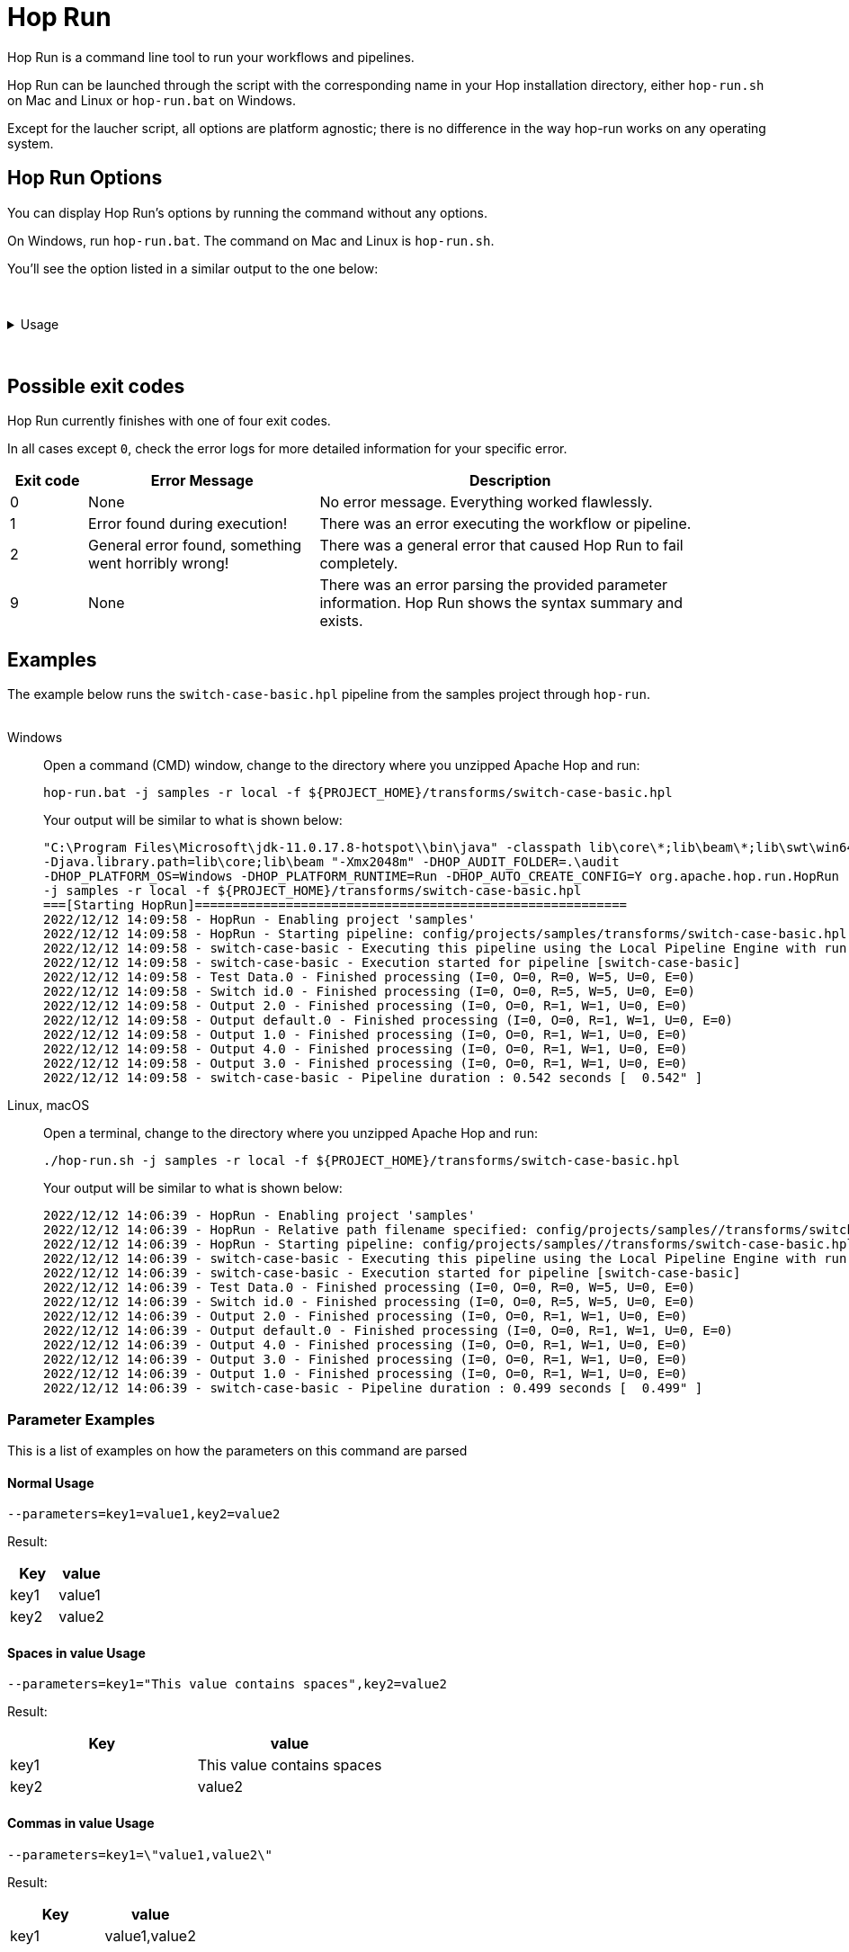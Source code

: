 ////
Licensed to the Apache Software Foundation (ASF) under one
or more contributor license agreements.  See the NOTICE file
distributed with this work for additional information
regarding copyright ownership.  The ASF licenses this file
to you under the Apache License, Version 2.0 (the
"License"); you may not use this file except in compliance
with the License.  You may obtain a copy of the License at
  http://www.apache.org/licenses/LICENSE-2.0
Unless required by applicable law or agreed to in writing,
software distributed under the License is distributed on an
"AS IS" BASIS, WITHOUT WARRANTIES OR CONDITIONS OF ANY
KIND, either express or implied.  See the License for the
specific language governing permissions and limitations
under the License.
////
[[HopRun]]
:imagesdir: ../assets/images
:description: Hop Run is a command line tool to run your workflows and pipelines. Hop Run can be launched through the script with the corresponding name in your Hop installation directory, either `hop-run.sh` on Mac and Linux or `hop-run.bat` on Windows. Except for the laucher script, all options are platform agnostic; there is no difference in the way hop-run works on any operating system.
= Hop Run

Hop Run is a command line tool to run your workflows and pipelines.

Hop Run can be launched through the script with the corresponding name in your Hop installation directory, either `hop-run.sh` on Mac and Linux or `hop-run.bat` on Windows.

Except for the laucher script, all options are platform agnostic; there is no difference in the way hop-run works on any operating system.


== Hop Run Options

You can display Hop Run's options by running the command without any options.

On Windows, run `hop-run.bat`. The command on Mac and Linux is `hop-run.sh`.

You'll see the option listed in a similar output to the one below:

&nbsp; +

.Usage
[%collapsible]
=====

.Output of help
[source,bash]
----
Usage: <main class> [-ho] [-e=<environmentOption>] [-f=<filename>]
                    [-j=<projectOption>] [-l=<level>]
                    [-r=<runConfigurationName>] [-p=<parameters>[,
                    <parameters>...]]... [-s=<systemProperties>[,
                    <systemProperties>...]]...
  -e, --environment=<environmentOption>
                          The name of the lifecycle environment to use
  -f, --file=<filename>   The filename of the workflow or pipeline to run
  -h, --help              Displays this help message and quits
  -j, --project=<projectOption>
                          The name of the project to use
  -l, --level=<level>     The debug level, one of NOTHING, ERROR, MINIMAL, BASIC, DETAILED, DEBUG, ROWLEVEL
      --logfile=<logFile>   Write Hop console log to a file
  -m, --metadata-export=<metadataExportFile>
                          A file containing exported metadata in JSON format
  -o, --printoptions      Print the used options
  -p, --parameters=<parameters>[,<parameters>...]
                          A comma separated list of PARAMETER=VALUE pairs
  -r, --runconfig=<runConfigurationName>
                          The name of the Run Configuration to use
  -s, --system-properties=<systemProperties>[,<systemProperties>...]
                          A comma separated list of KEY=VALUE pairs
  -v, --version           Print version information and exit                          
----

The available options are listed in more detail in the table below:

[options="header"]
|===
|Short|Extended a|Description
|```-e```
|```--environment```
|The name of the environment to use.

Check the xref:projects/projects-environments.adoc[documentation on environments] for more details.

|```-f```
|```--file```
|The filename of the workflow or pipeline to run

|```-h```
|```--help```
|Displays this help message and quits.

|```-j```
|```--project```
|The name of the project to use when running a pipeline or workflow

|```-l```
|```--level```
|The debug level, one of NOTHING, ERROR, MINIMAL, BASIC, DETAILED, DEBUG, ROWLEVEL

|```-lf```
|```--logfile```
|Write Hop console log to a file specified by the user

|```-m```
|```--metadata-export```
|A file containing exported metadata in JSON format.  See also the metadata export option in xref:hop-tools/hop-conf/hop-conf.adoc[Hop Conf]

|```-o```
|```--printoptions```
|Print the used options

|```-p```
|```--parameters```
|A comma separated list of PARAMETER=VALUE pairs

|```-r```
|```--runconfig```
|The name of the Run Configuration to use.
Check the xref:pipeline/pipeline-run-configurations/pipeline-run-configurations.adoc[documentation on run configurations] for more details.

|```-s```
|```--system-properties```
|A comma separated list of KEY=VALUE pairs
|===

=====

&nbsp; +

== Possible exit codes 

Hop Run currently finishes with one of four exit codes. 

In all cases except `0`, check the error logs for more detailed information for your specific error. 

[%header, width="90%", cols="1,3,5"]
|===
|Exit code|Error Message|Description
|0|None|No error message. Everything worked flawlessly.
|1|Error found during execution!|There was an error executing the workflow or pipeline.
|2|General error found, something went horribly wrong!|There was a general error that caused Hop Run to fail completely. 
|9|None|There was an error parsing the provided parameter information. Hop Run shows the syntax summary and exists.
|===


== Examples

The example below runs the `switch-case-basic.hpl` pipeline from the samples project through `hop-run`. +
&nbsp; +

[tabs]
====
Windows::
+
--
Open a command (CMD) window, change to the directory where you unzipped Apache Hop and run:

[code, shell]
----
hop-run.bat -j samples -r local -f ${PROJECT_HOME}/transforms/switch-case-basic.hpl
----

Your output will be similar to what is shown below:

[code, shell]
----
"C:\Program Files\Microsoft\jdk-11.0.17.8-hotspot\\bin\java" -classpath lib\core\*;lib\beam\*;lib\swt\win64\*
-Djava.library.path=lib\core;lib\beam "-Xmx2048m" -DHOP_AUDIT_FOLDER=.\audit
-DHOP_PLATFORM_OS=Windows -DHOP_PLATFORM_RUNTIME=Run -DHOP_AUTO_CREATE_CONFIG=Y org.apache.hop.run.HopRun
-j samples -r local -f ${PROJECT_HOME}/transforms/switch-case-basic.hpl
===[Starting HopRun]=========================================================
2022/12/12 14:09:58 - HopRun - Enabling project 'samples'
2022/12/12 14:09:58 - HopRun - Starting pipeline: config/projects/samples/transforms/switch-case-basic.hpl
2022/12/12 14:09:58 - switch-case-basic - Executing this pipeline using the Local Pipeline Engine with run configuration 'local'
2022/12/12 14:09:58 - switch-case-basic - Execution started for pipeline [switch-case-basic]
2022/12/12 14:09:58 - Test Data.0 - Finished processing (I=0, O=0, R=0, W=5, U=0, E=0)
2022/12/12 14:09:58 - Switch id.0 - Finished processing (I=0, O=0, R=5, W=5, U=0, E=0)
2022/12/12 14:09:58 - Output 2.0 - Finished processing (I=0, O=0, R=1, W=1, U=0, E=0)
2022/12/12 14:09:58 - Output default.0 - Finished processing (I=0, O=0, R=1, W=1, U=0, E=0)
2022/12/12 14:09:58 - Output 1.0 - Finished processing (I=0, O=0, R=1, W=1, U=0, E=0)
2022/12/12 14:09:58 - Output 4.0 - Finished processing (I=0, O=0, R=1, W=1, U=0, E=0)
2022/12/12 14:09:58 - Output 3.0 - Finished processing (I=0, O=0, R=1, W=1, U=0, E=0)
2022/12/12 14:09:58 - switch-case-basic - Pipeline duration : 0.542 seconds [  0.542" ]
----

--

Linux, macOS::
+
--

Open a terminal, change to the directory where you unzipped Apache Hop and run:

[code, shell]
----
./hop-run.sh -j samples -r local -f ${PROJECT_HOME}/transforms/switch-case-basic.hpl
----

Your output will be similar to what is shown below:

[code, shell]
----
2022/12/12 14:06:39 - HopRun - Enabling project 'samples'
2022/12/12 14:06:39 - HopRun - Relative path filename specified: config/projects/samples//transforms/switch-case-basic.hpl
2022/12/12 14:06:39 - HopRun - Starting pipeline: config/projects/samples//transforms/switch-case-basic.hpl
2022/12/12 14:06:39 - switch-case-basic - Executing this pipeline using the Local Pipeline Engine with run configuration 'local'
2022/12/12 14:06:39 - switch-case-basic - Execution started for pipeline [switch-case-basic]
2022/12/12 14:06:39 - Test Data.0 - Finished processing (I=0, O=0, R=0, W=5, U=0, E=0)
2022/12/12 14:06:39 - Switch id.0 - Finished processing (I=0, O=0, R=5, W=5, U=0, E=0)
2022/12/12 14:06:39 - Output 2.0 - Finished processing (I=0, O=0, R=1, W=1, U=0, E=0)
2022/12/12 14:06:39 - Output default.0 - Finished processing (I=0, O=0, R=1, W=1, U=0, E=0)
2022/12/12 14:06:39 - Output 4.0 - Finished processing (I=0, O=0, R=1, W=1, U=0, E=0)
2022/12/12 14:06:39 - Output 3.0 - Finished processing (I=0, O=0, R=1, W=1, U=0, E=0)
2022/12/12 14:06:39 - Output 1.0 - Finished processing (I=0, O=0, R=1, W=1, U=0, E=0)
2022/12/12 14:06:39 - switch-case-basic - Pipeline duration : 0.499 seconds [  0.499" ]
----


--
====

=== Parameter Examples
This is a list of examples on how the parameters on this command are parsed

==== Normal Usage
----
--parameters=key1=value1,key2=value2
----
Result:
[options="header"]
|===
|Key|value
|key1|value1
|key2|value2
|===
==== Spaces in value Usage
----
--parameters=key1="This value contains spaces",key2=value2
----
Result:
[options="header"]
|===
|Key|value
|key1|This value contains spaces
|key2|value2
|===

==== Commas in value Usage
----
--parameters=key1=\"value1,value2\"
----
Result:
[options="header"]
|===
|Key|value
|key1|value1,value2
|===
==== Forcing quotes in value
----
--parameters=key1="\"\"String with spaces\"\""
----
Result:
[options="header"]
|===
|Key|value
|key1|"String with spaces"
|===
